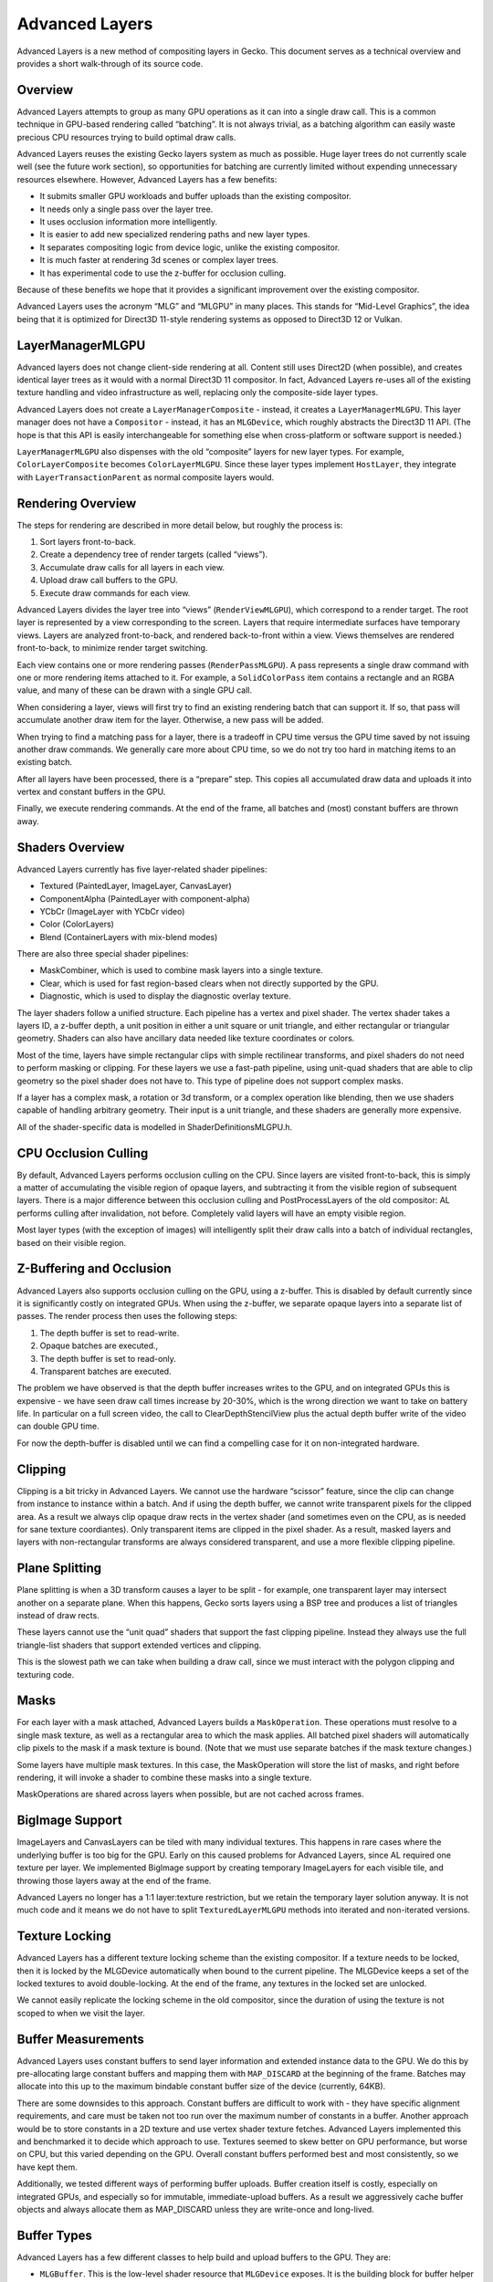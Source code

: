 Advanced Layers
===============

Advanced Layers is a new method of compositing layers in Gecko. This
document serves as a technical overview and provides a short
walk-through of its source code.

Overview
--------

Advanced Layers attempts to group as many GPU operations as it can into
a single draw call. This is a common technique in GPU-based rendering
called “batching”. It is not always trivial, as a batching algorithm can
easily waste precious CPU resources trying to build optimal draw calls.

Advanced Layers reuses the existing Gecko layers system as much as
possible. Huge layer trees do not currently scale well (see the future
work section), so opportunities for batching are currently limited
without expending unnecessary resources elsewhere. However, Advanced
Layers has a few benefits:

-  It submits smaller GPU workloads and buffer uploads than the existing
   compositor.
-  It needs only a single pass over the layer tree.
-  It uses occlusion information more intelligently.
-  It is easier to add new specialized rendering paths and new layer
   types.
-  It separates compositing logic from device logic, unlike the existing
   compositor.
-  It is much faster at rendering 3d scenes or complex layer trees.
-  It has experimental code to use the z-buffer for occlusion culling.

Because of these benefits we hope that it provides a significant
improvement over the existing compositor.

Advanced Layers uses the acronym “MLG” and “MLGPU” in many places. This
stands for “Mid-Level Graphics”, the idea being that it is optimized for
Direct3D 11-style rendering systems as opposed to Direct3D 12 or Vulkan.

LayerManagerMLGPU
-----------------

Advanced layers does not change client-side rendering at all. Content
still uses Direct2D (when possible), and creates identical layer trees
as it would with a normal Direct3D 11 compositor. In fact, Advanced
Layers re-uses all of the existing texture handling and video
infrastructure as well, replacing only the composite-side layer types.

Advanced Layers does not create a ``LayerManagerComposite`` - instead,
it creates a ``LayerManagerMLGPU``. This layer manager does not have a
``Compositor`` - instead, it has an ``MLGDevice``, which roughly
abstracts the Direct3D 11 API. (The hope is that this API is easily
interchangeable for something else when cross-platform or software
support is needed.)

``LayerManagerMLGPU`` also dispenses with the old “composite” layers for
new layer types. For example, ``ColorLayerComposite`` becomes
``ColorLayerMLGPU``. Since these layer types implement ``HostLayer``,
they integrate with ``LayerTransactionParent`` as normal composite
layers would.

Rendering Overview
------------------

The steps for rendering are described in more detail below, but roughly
the process is:

1. Sort layers front-to-back.
2. Create a dependency tree of render targets (called “views”).
3. Accumulate draw calls for all layers in each view.
4. Upload draw call buffers to the GPU.
5. Execute draw commands for each view.

Advanced Layers divides the layer tree into “views”
(``RenderViewMLGPU``), which correspond to a render target. The root
layer is represented by a view corresponding to the screen. Layers that
require intermediate surfaces have temporary views. Layers are analyzed
front-to-back, and rendered back-to-front within a view. Views
themselves are rendered front-to-back, to minimize render target
switching.

Each view contains one or more rendering passes (``RenderPassMLGPU``). A
pass represents a single draw command with one or more rendering items
attached to it. For example, a ``SolidColorPass`` item contains a
rectangle and an RGBA value, and many of these can be drawn with a
single GPU call.

When considering a layer, views will first try to find an existing
rendering batch that can support it. If so, that pass will accumulate
another draw item for the layer. Otherwise, a new pass will be added.

When trying to find a matching pass for a layer, there is a tradeoff in
CPU time versus the GPU time saved by not issuing another draw commands.
We generally care more about CPU time, so we do not try too hard in
matching items to an existing batch.

After all layers have been processed, there is a “prepare” step. This
copies all accumulated draw data and uploads it into vertex and constant
buffers in the GPU.

Finally, we execute rendering commands. At the end of the frame, all
batches and (most) constant buffers are thrown away.

Shaders Overview
----------------

Advanced Layers currently has five layer-related shader pipelines:

-  Textured (PaintedLayer, ImageLayer, CanvasLayer)
-  ComponentAlpha (PaintedLayer with component-alpha)
-  YCbCr (ImageLayer with YCbCr video)
-  Color (ColorLayers)
-  Blend (ContainerLayers with mix-blend modes)

There are also three special shader pipelines:

-  MaskCombiner, which is used to combine mask layers into a single
   texture.
-  Clear, which is used for fast region-based clears when not directly
   supported by the GPU.
-  Diagnostic, which is used to display the diagnostic overlay texture.

The layer shaders follow a unified structure. Each pipeline has a vertex
and pixel shader. The vertex shader takes a layers ID, a z-buffer depth,
a unit position in either a unit square or unit triangle, and either
rectangular or triangular geometry. Shaders can also have ancillary data
needed like texture coordinates or colors.

Most of the time, layers have simple rectangular clips with simple
rectilinear transforms, and pixel shaders do not need to perform masking
or clipping. For these layers we use a fast-path pipeline, using
unit-quad shaders that are able to clip geometry so the pixel shader
does not have to. This type of pipeline does not support complex masks.

If a layer has a complex mask, a rotation or 3d transform, or a complex
operation like blending, then we use shaders capable of handling
arbitrary geometry. Their input is a unit triangle, and these shaders
are generally more expensive.

All of the shader-specific data is modelled in ShaderDefinitionsMLGPU.h.

CPU Occlusion Culling
---------------------

By default, Advanced Layers performs occlusion culling on the CPU. Since
layers are visited front-to-back, this is simply a matter of
accumulating the visible region of opaque layers, and subtracting it
from the visible region of subsequent layers. There is a major
difference between this occlusion culling and PostProcessLayers of the
old compositor: AL performs culling after invalidation, not before.
Completely valid layers will have an empty visible region.

Most layer types (with the exception of images) will intelligently split
their draw calls into a batch of individual rectangles, based on their
visible region.

Z-Buffering and Occlusion
-------------------------

Advanced Layers also supports occlusion culling on the GPU, using a
z-buffer. This is disabled by default currently since it is
significantly costly on integrated GPUs. When using the z-buffer, we
separate opaque layers into a separate list of passes. The render
process then uses the following steps:

1. The depth buffer is set to read-write.
2. Opaque batches are executed.,
3. The depth buffer is set to read-only.
4. Transparent batches are executed.

The problem we have observed is that the depth buffer increases writes
to the GPU, and on integrated GPUs this is expensive - we have seen draw
call times increase by 20-30%, which is the wrong direction we want to
take on battery life. In particular on a full screen video, the call to
ClearDepthStencilView plus the actual depth buffer write of the video
can double GPU time.

For now the depth-buffer is disabled until we can find a compelling case
for it on non-integrated hardware.

Clipping
--------

Clipping is a bit tricky in Advanced Layers. We cannot use the hardware
“scissor” feature, since the clip can change from instance to instance
within a batch. And if using the depth buffer, we cannot write
transparent pixels for the clipped area. As a result we always clip
opaque draw rects in the vertex shader (and sometimes even on the CPU,
as is needed for sane texture coordiantes). Only transparent items are
clipped in the pixel shader. As a result, masked layers and layers with
non-rectangular transforms are always considered transparent, and use a
more flexible clipping pipeline.

Plane Splitting
---------------

Plane splitting is when a 3D transform causes a layer to be split - for
example, one transparent layer may intersect another on a separate
plane. When this happens, Gecko sorts layers using a BSP tree and
produces a list of triangles instead of draw rects.

These layers cannot use the “unit quad” shaders that support the fast
clipping pipeline. Instead they always use the full triangle-list
shaders that support extended vertices and clipping.

This is the slowest path we can take when building a draw call, since we
must interact with the polygon clipping and texturing code.

Masks
-----

For each layer with a mask attached, Advanced Layers builds a
``MaskOperation``. These operations must resolve to a single mask
texture, as well as a rectangular area to which the mask applies. All
batched pixel shaders will automatically clip pixels to the mask if a
mask texture is bound. (Note that we must use separate batches if the
mask texture changes.)

Some layers have multiple mask textures. In this case, the MaskOperation
will store the list of masks, and right before rendering, it will invoke
a shader to combine these masks into a single texture.

MaskOperations are shared across layers when possible, but are not
cached across frames.

BigImage Support
----------------

ImageLayers and CanvasLayers can be tiled with many individual textures.
This happens in rare cases where the underlying buffer is too big for
the GPU. Early on this caused problems for Advanced Layers, since AL
required one texture per layer. We implemented BigImage support by
creating temporary ImageLayers for each visible tile, and throwing those
layers away at the end of the frame.

Advanced Layers no longer has a 1:1 layer:texture restriction, but we
retain the temporary layer solution anyway. It is not much code and it
means we do not have to split ``TexturedLayerMLGPU`` methods into
iterated and non-iterated versions.

Texture Locking
---------------

Advanced Layers has a different texture locking scheme than the existing
compositor. If a texture needs to be locked, then it is locked by the
MLGDevice automatically when bound to the current pipeline. The
MLGDevice keeps a set of the locked textures to avoid double-locking. At
the end of the frame, any textures in the locked set are unlocked.

We cannot easily replicate the locking scheme in the old compositor,
since the duration of using the texture is not scoped to when we visit
the layer.

Buffer Measurements
-------------------

Advanced Layers uses constant buffers to send layer information and
extended instance data to the GPU. We do this by pre-allocating large
constant buffers and mapping them with ``MAP_DISCARD`` at the beginning
of the frame. Batches may allocate into this up to the maximum bindable
constant buffer size of the device (currently, 64KB).

There are some downsides to this approach. Constant buffers are
difficult to work with - they have specific alignment requirements, and
care must be taken not too run over the maximum number of constants in a
buffer. Another approach would be to store constants in a 2D texture and
use vertex shader texture fetches. Advanced Layers implemented this and
benchmarked it to decide which approach to use. Textures seemed to skew
better on GPU performance, but worse on CPU, but this varied depending
on the GPU. Overall constant buffers performed best and most
consistently, so we have kept them.

Additionally, we tested different ways of performing buffer uploads.
Buffer creation itself is costly, especially on integrated GPUs, and
especially so for immutable, immediate-upload buffers. As a result we
aggressively cache buffer objects and always allocate them as
MAP_DISCARD unless they are write-once and long-lived.

Buffer Types
------------

Advanced Layers has a few different classes to help build and upload
buffers to the GPU. They are:

-  ``MLGBuffer``. This is the low-level shader resource that
   ``MLGDevice`` exposes. It is the building block for buffer helper
   classes, but it can also be used to make one-off, immutable,
   immediate-upload buffers. MLGBuffers, being a GPU resource, are
   reference counted.
-  ``SharedBufferMLGPU``. These are large, pre-allocated buffers that
   are read-only on the GPU and write-only on the CPU. They usually
   exceed the maximum bindable buffer size. There are three shared
   buffers created by default and they are automatically unmapped as
   needed: one for vertices, one for vertex shader constants, and one
   for pixel shader constants. When callers allocate into a shared
   buffer they get back a mapped pointer, a GPU resource, and an offset.
   When the underlying device supports offsetable buffers (like
   ``ID3D11DeviceContext1`` does), this results in better GPU
   utilization, as there are less resources and fewer upload commands.
-  ``ConstantBufferSection`` and ``VertexBufferSection``. These are
   “views” into a ``SharedBufferMLGPU``. They contain the underlying
   ``MLGBuffer``, and when offsetting is supported, the offset
   information necessary for resource binding. Sections are not
   reference counted.
-  ``StagingBuffer``. A dynamically sized CPU buffer where items can be
   appended in a free-form manner. The stride of a single “item” is
   computed by the first item written, and successive items must have
   the same stride. The buffer must be uploaded to the GPU manually.
   Staging buffers are appropriate for creating general constant or
   vertex buffer data. They can also write items in reverse, which is
   how we render back-to-front when layers are visited front-to-back.
   They can be uploaded to a ``SharedBufferMLGPU`` or an immutabler
   ``MLGBuffer`` very easily. Staging buffers are not reference counted.

Unsupported Features
--------------------

Currently, these features of the old compositor are not yet implemented.

-  OpenGL and software support (currently AL only works on D3D11).
-  APZ displayport overlay.
-  Diagnostic/developer overlays other than the FPS/timing overlay.
-  DEAA. It was never ported to the D3D11 compositor, but we would like
   it.
-  Component alpha when used inside an opaque intermediate surface.
-  Effects prefs. Possibly not needed post-B2G removal.
-  Widget overlays and underlays used by macOS and Android.
-  DefaultClearColor. This is Android specific, but is easy to added
   when needed.
-  Frame uniformity info in the profiler. Possibly not needed post-B2G
   removal.
-  LayerScope. There are no plans to make this work.

Future Work
-----------

-  Refactor for D3D12/Vulkan support (namely, split MLGDevice into
   something less stateful and something else more low-level).
-  Remove “MLG” moniker and namespace everything.
-  Other backends (D3D12/Vulkan, OpenGL, Software)
-  Delete CompositorD3D11
-  Add DEAA support
-  Re-enable the depth buffer by default for fast GPUs
-  Re-enable right-sizing of inaccurately sized containers
-  Drop constant buffers for ancillary vertex data
-  Fast shader paths for simple video/painted layer cases

History
-------

Advanced Layers has gone through four major design iterations. The
initial version used tiling - each render view divided the screen into
128x128 tiles, and layers were assigned to tiles based on their
screen-space draw area. This approach proved not to scale well to 3d
transforms, and so tiling was eliminated.

We replaced it with a simple system of accumulating draw regions to each
batch, thus ensuring that items could be assigned to batches while
maintaining correct z-ordering. This second iteration also coincided
with plane-splitting support.

On large layer trees, accumulating the affected regions of batches
proved to be quite expensive. This led to a third iteration, using depth
buffers and separate opaque and transparent batch lists to achieve
z-ordering and occlusion culling.

Finally, depth buffers proved to be too expensive, and we introduced a
simple CPU-based occlusion culling pass. This iteration coincided with
using more precise draw rects and splitting pipelines into unit-quad,
cpu-clipped and triangle-list, gpu-clipped variants.
